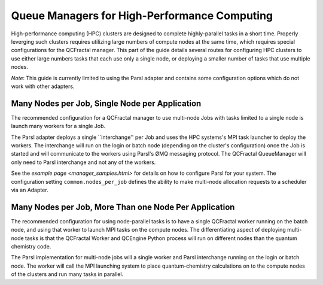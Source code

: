Queue Managers for High-Performance Computing
=============================================

High-performance computing (HPC) clusters are designed to complete highly-parallel tasks in a short time.
Properly leverging such clusters requires utilizing large numbers of compute nodes at the same time,
which requires special configurations for the QCFractal manager.
This part of the guide details several routes for configuring HPC clusters to use either large numbers
tasks that each use only a single node, or deploying a smaller number of tasks that use
multiple nodes.

*Note*: This guide is currently limited to using the Parsl adapter and contains some configuration
options which do not work with other adapters.

Many Nodes per Job, Single Node per Application
-----------------------------------------------

The recommended configuration for a QCFractal manager to use multi-node Jobs with
tasks limited to a single node is launch many workers for a single Job.

The Parsl adapter deploys a single ``interchange'' per Job and uses the HPC systems's
MPI task launcher to deploy the workers.
The interchange will run on the login or batch node (depending on the cluster's configuration)
once the Job is started and will communicate to the workers using Parsl's ØMQ messaging protocol.
The QCFractal QueueManager will only need to Parsl interchange and not any of the workers.

See the `example page <manager_samples.html>` for details on how to configure Parsl for your system.
The configuration setting ``common.nodes_per_job`` defines the ability to make multi-node allocation
requests to a scheduler via an Adapter.

Many Nodes per Job, More Than one Node Per Application
------------------------------------------------------

The recommended configuration for using node-parallel tasks is to have a single QCFractal worker
running on the batch node, and using that worker to launch MPI tasks on the compute nodes.
The differentiating aspect of deploying multi-node tasks is that the QCFractal Worker and
QCEngine Python process will run on different nodes than the quantum chemistry code.

The Parsl implementation for multi-node jobs will a single worker and Parsl interchange
running on the login or batch node.
The worker will call the MPI launching system to place quantum-chemistry calculations on
to the compute nodes of the clusters and run many tasks in parallel.


